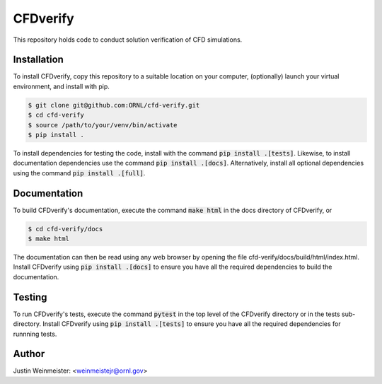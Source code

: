 CFDverify
=========

This repository holds code to conduct solution verification of CFD simulations.

Installation
------------

To install CFDverify, copy this repository to a suitable location on your computer, (optionally) launch your virtual environment, and install with pip.

.. code-block:: console

    $ git clone git@github.com:ORNL/cfd-verify.git
    $ cd cfd-verify
    $ source /path/to/your/venv/bin/activate
    $ pip install .

To install dependencies for testing the code, install with the command :code:`pip install .[tests]`. Likewise, to install documentation dependencies use the command :code:`pip install .[docs]`. Alternatively, install all optional dependencies using the command :code:`pip install .[full]`.

Documentation
-------------

To build CFDverify's documentation, execute the command :code:`make html` in the docs directory of CFDverify, or

.. code-block:: console

    $ cd cfd-verify/docs
    $ make html

The documentation can then be read using any web browser by opening the file cfd-verify/docs/build/html/index.html. Install CFDverify using :code:`pip install .[docs]` to ensure you have all the required dependencies to build the documentation.

Testing
-------

To run CFDverify's tests, execute the command :code:`pytest` in the top level of the CFDverify directory or in the tests sub-directory. Install CFDverify using :code:`pip install .[tests]` to ensure you have all the required dependencies for runnning tests.

Author
------

Justin Weinmeister: <weinmeistejr@ornl.gov>
